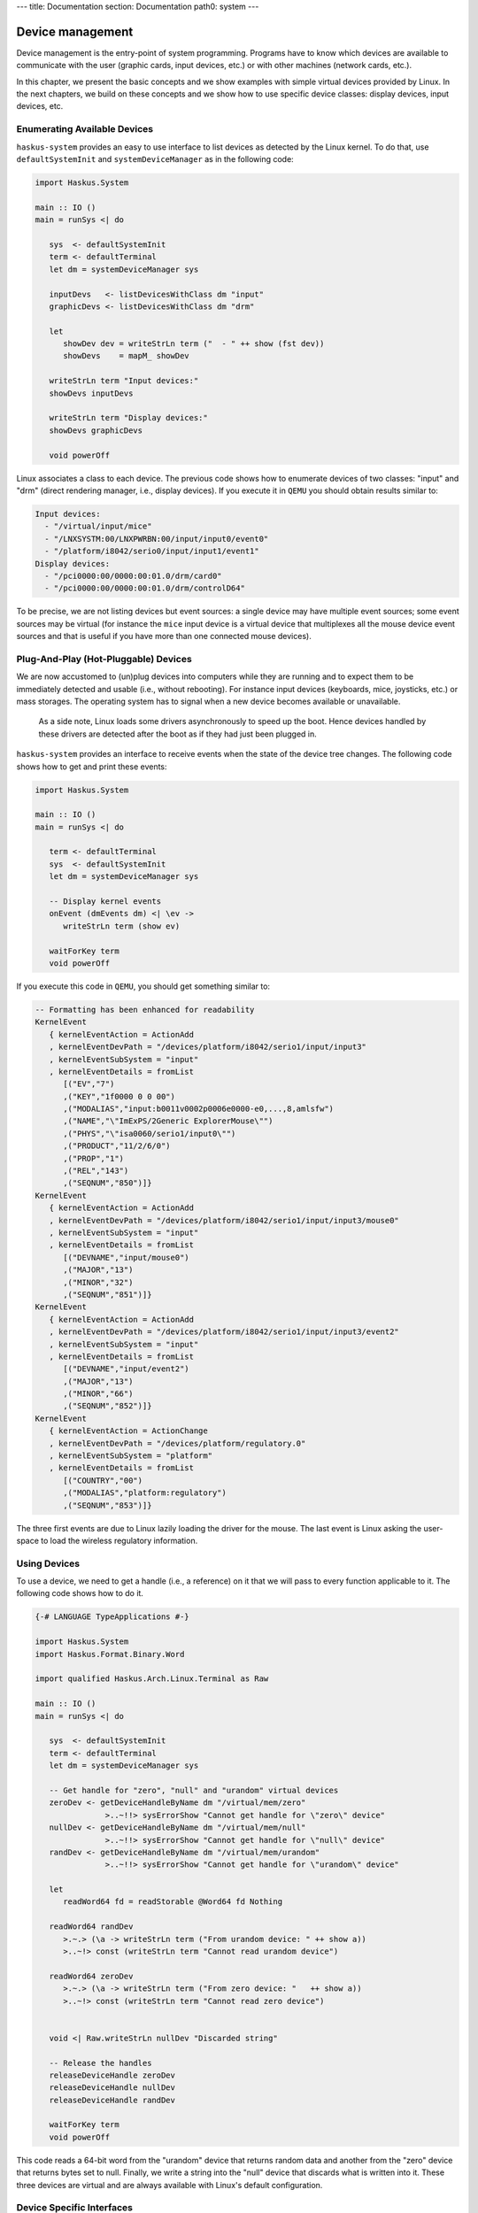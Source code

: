 ---
title: Documentation
section: Documentation
path0: system
---

Device management
=================

Device management is the entry-point of system programming. Programs have to
know which devices are available to communicate with the user (graphic cards,
input devices, etc.) or with other machines (network cards, etc.).

In this chapter, we present the basic concepts and we show examples with simple
virtual devices provided by Linux. In the next chapters, we build on these
concepts and we show how to use specific device classes: display devices, input
devices, etc.

Enumerating Available Devices
-----------------------------

``haskus-system`` provides an easy to use interface to list devices as detected
by the Linux kernel.  To do that, use ``defaultSystemInit`` and
``systemDeviceManager`` as in the following code:

.. code:: haskell

   import Haskus.System
   
   main :: IO ()
   main = runSys <| do
   
      sys  <- defaultSystemInit
      term <- defaultTerminal
      let dm = systemDeviceManager sys
   
      inputDevs   <- listDevicesWithClass dm "input"
      graphicDevs <- listDevicesWithClass dm "drm"
   
      let
         showDev dev = writeStrLn term ("  - " ++ show (fst dev))
         showDevs    = mapM_ showDev
   
      writeStrLn term "Input devices:"
      showDevs inputDevs
   
      writeStrLn term "Display devices:"
      showDevs graphicDevs
   
      void powerOff

Linux associates a class to each device. The previous code shows how to
enumerate devices of two classes: "input" and "drm" (direct rendering manager,
i.e., display devices). If you execute it in ``QEMU`` you should obtain results
similar to:

.. code::

   Input devices:
     - "/virtual/input/mice"
     - "/LNXSYSTM:00/LNXPWRBN:00/input/input0/event0"
     - "/platform/i8042/serio0/input/input1/event1"
   Display devices:
     - "/pci0000:00/0000:00:01.0/drm/card0"
     - "/pci0000:00/0000:00:01.0/drm/controlD64"

To be precise, we are not listing devices but event sources: a single device may
have multiple event sources; some event sources may be virtual (for instance the
``mice`` input device is a virtual device that multiplexes all the mouse device
event sources and that is useful if you have more than one connected mouse
devices).

Plug-And-Play (Hot-Pluggable) Devices
-------------------------------------

We are now accustomed to (un)plug devices into computers while they are running
and to expect them to be immediately detected and usable (i.e., without
rebooting). For instance input devices (keyboards, mice, joysticks, etc.) or
mass storages. The operating system has to signal when a new device becomes
available or unavailable.

   As a side note, Linux loads some drivers asynchronously to speed up the boot.
   Hence devices handled by these drivers are detected after the boot as if they
   had just been plugged in.

``haskus-system`` provides an interface to receive events when the state of the
device tree changes. The following code shows how to get and print these
events:

.. code:: haskell

   import Haskus.System
   
   main :: IO ()
   main = runSys <| do
   
      term <- defaultTerminal
      sys  <- defaultSystemInit
      let dm = systemDeviceManager sys
   
      -- Display kernel events
      onEvent (dmEvents dm) <| \ev ->
         writeStrLn term (show ev)
   
      waitForKey term
      void powerOff

If you execute this code in ``QEMU``, you should get something similar to:

.. code:: haskell

   -- Formatting has been enhanced for readability
   KernelEvent
      { kernelEventAction = ActionAdd
      , kernelEventDevPath = "/devices/platform/i8042/serio1/input/input3"
      , kernelEventSubSystem = "input"
      , kernelEventDetails = fromList
         [("EV","7")
         ,("KEY","1f0000 0 0 00")
         ,("MODALIAS","input:b0011v0002p0006e0000-e0,...,8,amlsfw")
         ,("NAME","\"ImExPS/2Generic ExplorerMouse\"")
         ,("PHYS","\"isa0060/serio1/input0\"")
         ,("PRODUCT","11/2/6/0")
         ,("PROP","1")
         ,("REL","143")
         ,("SEQNUM","850")]}
   KernelEvent
      { kernelEventAction = ActionAdd
      , kernelEventDevPath = "/devices/platform/i8042/serio1/input/input3/mouse0"
      , kernelEventSubSystem = "input"
      , kernelEventDetails = fromList
         [("DEVNAME","input/mouse0")
         ,("MAJOR","13")
         ,("MINOR","32")
         ,("SEQNUM","851")]}
   KernelEvent
      { kernelEventAction = ActionAdd
      , kernelEventDevPath = "/devices/platform/i8042/serio1/input/input3/event2"
      , kernelEventSubSystem = "input"
      , kernelEventDetails = fromList
         [("DEVNAME","input/event2")
         ,("MAJOR","13")
         ,("MINOR","66")
         ,("SEQNUM","852")]}
   KernelEvent
      { kernelEventAction = ActionChange
      , kernelEventDevPath = "/devices/platform/regulatory.0"
      , kernelEventSubSystem = "platform"
      , kernelEventDetails = fromList
         [("COUNTRY","00")
         ,("MODALIAS","platform:regulatory")
         ,("SEQNUM","853")]}


The three first events are due to Linux lazily loading the driver for the mouse.
The last event is Linux asking the user-space to load the wireless regulatory
information.

Using Devices
-------------

To use a device, we need to get a handle (i.e., a reference) on it that we will
pass to every function applicable to it. The following code shows how to do it.

.. code:: haskell

   {-# LANGUAGE TypeApplications #-}
   
   import Haskus.System
   import Haskus.Format.Binary.Word
   
   import qualified Haskus.Arch.Linux.Terminal as Raw
   
   main :: IO ()
   main = runSys <| do
   
      sys  <- defaultSystemInit
      term <- defaultTerminal
      let dm = systemDeviceManager sys
   
      -- Get handle for "zero", "null" and "urandom" virtual devices
      zeroDev <- getDeviceHandleByName dm "/virtual/mem/zero"
                  >..~!!> sysErrorShow "Cannot get handle for \"zero\" device"
      nullDev <- getDeviceHandleByName dm "/virtual/mem/null"
                  >..~!!> sysErrorShow "Cannot get handle for \"null\" device"
      randDev <- getDeviceHandleByName dm "/virtual/mem/urandom"
                  >..~!!> sysErrorShow "Cannot get handle for \"urandom\" device"
   
      let
         readWord64 fd = readStorable @Word64 fd Nothing
   
      readWord64 randDev
         >.~.> (\a -> writeStrLn term ("From urandom device: " ++ show a))
         >..~!> const (writeStrLn term "Cannot read urandom device")
   
      readWord64 zeroDev
         >.~.> (\a -> writeStrLn term ("From zero device: "   ++ show a))
         >..~!> const (writeStrLn term "Cannot read zero device")
   
   
      void <| Raw.writeStrLn nullDev "Discarded string"
   
      -- Release the handles
      releaseDeviceHandle zeroDev
      releaseDeviceHandle nullDev
      releaseDeviceHandle randDev
   
      waitForKey term
      void powerOff


This code reads a 64-bit word from the "urandom" device that returns random data
and another from the "zero" device that returns bytes set to null. Finally, we
write a string into the "null" device that discards what is written into it.
These three devices are virtual and are always available with Linux's default
configuration.

Device Specific Interfaces
--------------------------

In the previous code example we have used read and write methods as if the
device handle had been a normal file handle. Indeed Linux device drivers define
the operational semantics they want to give to each system call applicable to a
file handle: ``read``, ``write``, ``fseek``, ``mmap``, ``close``, etc. Some
system calls may be invalid with some device handles (e.g., ``write`` with the
"urandom" driver).

This gives a weak unified interface to device drivers: the system calls are the
same but the operational semantics depends on the driver. Moreover there are a
lot of corner cases, such as system call parameters or flags only valid for some
drivers. Finally, as there aren't enough "generic" system calls to cover the
whole spectrum of device features, the ``ioctl`` system call is used to send
device specific commands to drivers. In practice you really have to know which
device driver you're working with to ensure that you use appropriate system
calls.

To catch up as many errors at compile time as possible, in ``haskus-system`` we
provide device specific interfaces that hide all this complexity. If you use
them, you minimise the risk of accidentally using an invalid system call. Some
of these interfaces are presented in the next chapters. Nevertheless you will
have to use the low-level interface presented in this chapter if you want to
write your own high-level interface to a device class not supported by
``haskus-system`` or if you want to extend an existing one.


Implementation notes
--------------------

Internally ``haskus-system`` mounts a ``sysfs`` virtual file system through
which the Linux kernel exposes the hardware of the machine.  Each device is
exposed as a sub-directory in the ``/devices`` directory and the path to the
device's directory uniquely identifies the device in the system.

Directory nesting represents the device hierarchy as the system sees it.
Regular files in device directories represent device properties that can be
read and sometimes written into from user-space.  Sometimes, when the tree
relationship between devices is not sufficient, relations between devices are
represented as symbolic links.
   

Internally Linux dynamically adds and removes files and directories in the
``sysfs`` file-system, when devices are plugged or unplugged. To signal it to
user-space, it sends kernel events in a Netlink socket. The Netlink socket is
also used to pass some other messages, for instance when the kernel wants to
ask something to the user-space. ``haskus-system`` handles a Netlink socket,
parses received kernel events sent by the kernel and delivers them through a
broadcast channel.

In usual Linux distributions, a daemon called ``udev`` is responsible of handling
kernel events received through the Netlink socket. Rules can be written to react
to specific events. In particular, it is responsible of creating device special
file in the ``/dev`` directory. The naming of theses special files is a big deal
for these distributions as applications use them directly afterwards and don't
use the real device identifier (that is the device path in the ``sysfs``
file-system). In ``haskus-system``, high-level APIs are provided to avoid direct
references to device special files.

UNIX systems (like most distributions using Linux) uses a ``/dev/`` file-system
and let applications directly access some devices through their device special
files in this FS. Access control is ensured by file permissions (user, user
groups, etc.).

In UNIX parlance, to get a device handle we need to open a special file
associated to the device we want to use and that will return the required
reference (as a file descriptor). Ideally device special files should be in
device directory in ``sysfs``. Sadly, that is not the case and instead we can
only find the required information to create an appropriate special file that we
can then open. ``haskus-system`` creates this special file in a ``tmpfs``
file-system in memory, opens it and then deletes it.

Linux identifies each device with a unique couple of numbers: the major and the
minor identifiers. It also distinguishes between character devices and block
devices. The former are accessed directly while the latter are a bit more
abstracted: for instance the kernel can use buffering strategies to limit the
number of raw accesses to the devices. 


File descriptor
~~~~~~~~~~~~~~~

Linux allows programs in user-space to have handles on kernel objects.
Suppose the kernel has an object ``A`` and a reference ``R_A`` on ``A``.  Instead of
directly giving ``R_A`` to user-space processes, the kernel maintains a
per-process array of kernel object references: ``D_pid`` for the process with
the ``pid`` identifier.  To "give" ``R_A`` to this process, the kernel finds
an empty cell in ``D_pid``, put ``R_A`` in it and gives the index of the cell to
the process.

For historical reasons, the cell index is called a file descriptor and ``D_pid``
a file descriptor table even if in Linux they can be used for kernel objects
that are not files (e.g., clocks, memory). User-space processes can only refer
to kernel objects through theses indirect references. Note that the file
descriptor table is specific to each process: sharing a file descriptor with
another process does not allow to share the referred kernel object.

In ``haskus-system`` we use the term "handle" instead of "file descriptor" as we
find it more descriptive.

Further reading
---------------

In usual Linux distributions, ``udev`` (``man 7 udev``) is responsible of
handling devices. It reads ``sysfs`` and listens to kernel events to create and
remove device nodes in the ``/dev`` directory, following customizable rules.  It
can also execute custom commands (``crda``, etc.) to respond to kernel requests.
